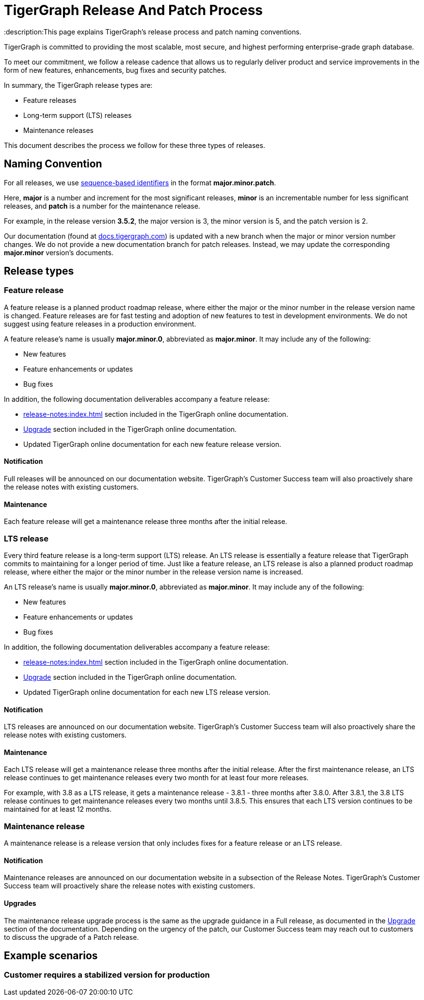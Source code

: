 = TigerGraph Release And Patch Process
:description:This page explains TigerGraph's release process and patch naming conventions.

TigerGraph is committed to providing the most scalable, most secure, and highest performing enterprise-grade graph database.

To meet our commitment, we follow a release cadence that allows us to regularly deliver product and service improvements in the form of new features, enhancements, bug fixes and security patches.



In summary, the TigerGraph release types are:

* Feature releases
* Long-term support (LTS) releases
* Maintenance releases

This document describes the process we follow for these three types of releases.


== Naming Convention
For all releases, we use https://en.wikipedia.org/wiki/Software_versioning[sequence-based identifiers] in the format *major.minor.patch*.

Here, *major* is a number and increment for the most significant releases, *minor* is an incrementable number for less significant releases, and *patch* is a number for the maintenance release.

For example, in the release version *3.5.2*, the major version is 3, the minor version is 5, and the patch version is 2.

Our documentation (found at https://docs.tigergraph.com/https://docs.tigergraph.com/[docs.tigergraph.com]) is updated with a new branch when the major or minor version number changes.
We do not provide a new documentation branch for patch releases. Instead, we may update the corresponding *major.minor* version’s documents.

== Release types

=== Feature release

A feature release is a planned product roadmap release, where either the major or the minor number in the release version name is changed.
Feature releases are for fast testing and adoption of new features to test in development environments.
We do not suggest using feature releases in a production environment.

A feature release's name is usually *major.minor.0*, abbreviated as *major.minor*.
It may include any of the following:

* New features
* Feature enhancements or updates
* Bug fixes

In addition, the following documentation deliverables accompany a feature release:

* xref:release-notes:index.adoc[] section included in the TigerGraph online documentation.
* xref:installation:upgrade.adoc[Upgrade] section included in the TigerGraph online documentation.
* Updated TigerGraph online documentation for each new feature release version.

==== Notification
Full releases will be announced on our documentation website.
TigerGraph’s Customer Success team will also proactively share the release notes with existing customers.

==== Maintenance
Each feature release will get a maintenance release three months after the initial release.

=== LTS release
Every third feature release is a long-term support (LTS) release.
An LTS release is essentially a feature release that TigerGraph commits to maintaining for a longer period of time.
Just like a feature release, an LTS release is also a planned product roadmap release, where either the major or the minor number in the release version name is increased.

An LTS release's name is usually *major.minor.0*, abbreviated as *major.minor*.
It may include any of the following:

* New features
* Feature enhancements or updates
* Bug fixes

In addition, the following documentation deliverables accompany a feature release:

* xref:release-notes:index.adoc[] section included in the TigerGraph online documentation.
* xref:installation:upgrade.adoc[Upgrade] section included in the TigerGraph online documentation.
* Updated TigerGraph online documentation for each new LTS release version.

==== Notification
LTS releases are announced on our documentation website.
TigerGraph’s Customer Success team will also proactively share the release notes with existing customers.

==== Maintenance
Each LTS release will get a maintenance release three months after the initial release.
After the first maintenance release, an LTS release continues to get maintenance releases every two month for at least four more releases.

For example, with 3.8 as a LTS release, it gets a maintenance release - 3.8.1 -
three months after 3.8.0.
After 3.8.1, the 3.8 LTS release continues to get maintenance releases every two months until 3.8.5.
This ensures that each LTS version continues to be maintained for at least 12 months.

=== Maintenance release

A maintenance release is a release version that only includes fixes for a feature release or an LTS release.

==== Notification
Maintenance releases are announced on our documentation website in a subsection of the Release Notes.
TigerGraph’s Customer Success team will proactively share the release notes with existing customers.

==== Upgrades
The maintenance release upgrade process is the same as the upgrade guidance in a Full release, as documented in the xref:installation:upgrade.adoc[Upgrade] section of the documentation.
Depending on the urgency of the patch, our Customer Success team may reach out to customers to discuss the upgrade of a Patch release.


== Example scenarios

=== Customer requires a stabilized version for production





